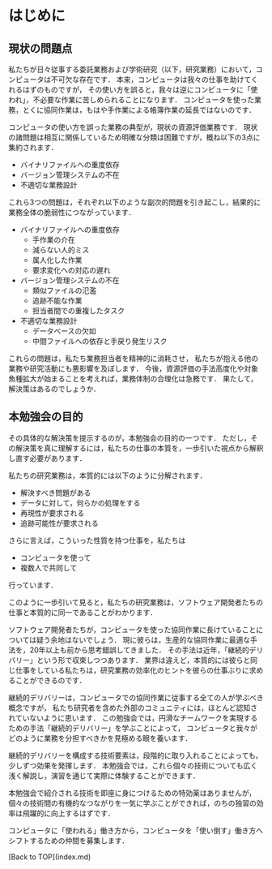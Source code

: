 * はじめに
** 現状の問題点
私たちが日々従事する委託業務および学術研究（以下，研究業務）において，コンピュータは不可欠な存在です．
本来，コンピュータは我々の仕事を助けてくれるはずのものですが，
その使い方を誤ると，我々は逆にコンピュータに「使われ」，不必要な作業に苦しめられることになります．
コンピュータを使った業務，とくに協同作業は，もはや手作業による帳簿作業の延長ではないのです．

コンピュータの使い方を誤った業務の典型が，現状の資源評価業務です．
現状の諸問題は相互に関係しているため明確な分類は困難ですが，概ね以下の3点に集約されます．

- バイナリファイルへの重度依存
- バージョン管理システムの不在
- 不適切な業務設計

これら3つの問題は，それぞれ以下のような副次的問題を引き起こし，結果的に業務全体の脆弱性につながっています．
- バイナリファイルへの重度依存
  - 手作業の介在
  - 減らない人的ミス
  - 属人化した作業
  - 要求変化への対応の遅れ
- バージョン管理システムの不在
  - 類似ファイルの氾濫
  - 追跡不能な作業
  - 担当者間での重複したタスク
- 不適切な業務設計
  - データベースの欠如
  - 中間ファイルへの依存と手戻り発生リスク

これらの問題は，私たち業務担当者を精神的に消耗させ，
私たちが抱える他の業務や研究活動にも悪影響を及ぼします．
今後，資源評価の手法高度化や対象魚種拡大が始まることを考えれば，業務体制の合理化は急務です．
果たして，解決策はあるのでしょうか．

** 本勉強会の目的
その具体的な解決策を提示するのが，本勉強会の目的の一つです．
ただし，その解決策を真に理解するには，私たちの仕事の本質を，一歩引いた視点から解釈し直す必要があります．

私たちの研究業務は，本質的には以下のように分解されます．
- 解決すべき問題がある
- データに対して，何らかの処理をする
- 再現性が要求される
- 追跡可能性が要求される

さらに言えば，こういった性質を持つ仕事を，私たちは
- コンピュータを使って
- 複数人で共同して
行っています．

このように一歩引いて見ると，私たちの研究業務は，ソフトウェア開発者たちの仕事と本質的に同一であることがわかります．

ソフトウェア開発者たちが，コンピュータを使った協同作業に長けていることについては疑う余地はないでしょう．
現に彼らは，生産的な協同作業に最適な手法を，20年以上も前から思考錯誤してきました．
その手法は近年，「継続的デリバリー」という形で収束しつつあります．
業界は違えど，本質的には彼らと同じ仕事をしている私たちは，研究業務の効率化のヒントを彼らの仕事ぶりに求めることができるのです．

継続的デリバリーは，コンピュータでの協同作業に従事する全ての人が学ぶべき概念ですが，
私たち研究者を含めた外部のコミュニティには，ほとんど認知されていないように思います．
この勉強会では，円滑なチームワークを実現するための手法「継続的デリバリー」を学ぶことによって，
コンピュータと我々がどのように業務を分担すべきかを見極める眼を養います．

継続的デリバリーを構成する技術要素は，段階的に取り入れることによっても，少しずつ効果を発揮します．
本勉強会では，これら個々の技術についても広く浅く解説し，演習を通じて実際に体験することができます．

本勉強会で紹介される技術を即座に身につけるための特効薬はありませんが，
個々の技術間の有機的なつながりを一気に学ぶことができれば，のちの独習の効率は飛躍的に向上するはずです．

コンピュータに「使われる」働き方から，コンピュータを「使い倒す」働き方へシフトするための仲間を募集します．

[Back to TOP](index.md)
